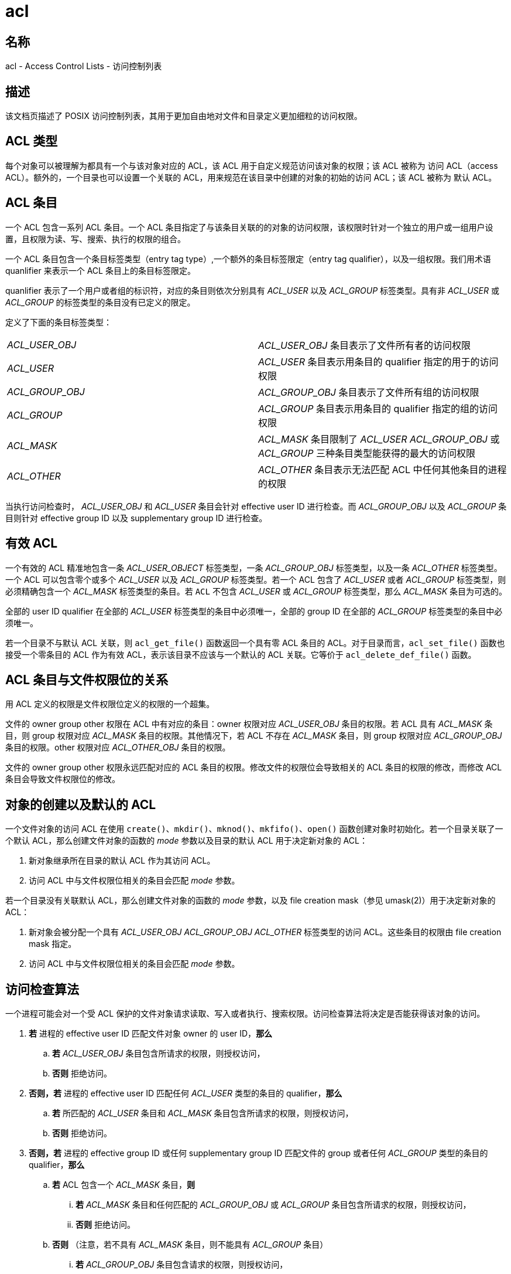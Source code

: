 = acl

== 名称

acl - Access Control Lists - 访问控制列表

== 描述

该文档页描述了 POSIX 访问控制列表，其用于更加自由地对文件和目录定义更加细粒的访问权限。

== ACL 类型

每个对象可以被理解为都具有一个与该对象对应的 ACL，该 ACL 用于自定义规范访问该对象的权限；该 ACL 被称为 访问 ACL（access ACL）。额外的，一个目录也可以设置一个关联的 ACL，用来规范在该目录中创建的对象的初始的访问 ACL；该 ACL 被称为 默认 ACL。

== ACL 条目

一个 ACL 包含一系列 ACL 条目。一个 ACL 条目指定了与该条目关联的的对象的访问权限，该权限时针对一个独立的用户或一组用户设置，且权限为读、写、搜索、执行的权限的组合。

一个 ACL 条目包含一个条目标签类型（entry tag type）,一个额外的条目标签限定（entry tag qualifier），以及一组权限。我们用术语 quanlifier 来表示一个 ACL 条目上的条目标签限定。

quanlifier 表示了一个用户或者组的标识符，对应的条目则依次分别具有 __ACL_USER__ 以及 __ACL_GROUP__ 标签类型。具有非 __ACL_USER__ 或 __ACL_GROUP__ 的标签类型的条目没有已定义的限定。

定义了下面的条目标签类型：

[cols="^,"]
|===

|__ACL_USER_OBJ__
|__ACL_USER_OBJ__ 条目表示了文件所有者的访问权限

|__ACL_USER__
|__ACL_USER__ 条目表示用条目的 qualifier 指定的用于的访问权限

|__ACL_GROUP_OBJ__
|__ACL_GROUP_OBJ__ 条目表示了文件所有组的访问权限

|__ACL_GROUP__
|__ACL_GROUP__ 条目表示用条目的 qualifier 指定的组的访问权限

|__ACL_MASK__
|__ACL_MASK__ 条目限制了 __ACL_USER__ __ACL_GROUP_OBJ__ 或 __ACL_GROUP__ 三种条目类型能获得的最大的访问权限

|__ACL_OTHER__
|__ACL_OTHER__ 条目表示无法匹配 ACL 中任何其他条目的进程的权限

|===

当执行访问检查时， __ACL_USER_OBJ__ 和 __ACL_USER__ 条目会针对 effective user ID 进行检查。而 __ACL_GROUP_OBJ __以及 __ACL_GROUP__ 条目则针对 effective group ID 以及 supplementary group ID 进行检查。

== 有效 ACL

一个有效的 ACL 精准地包含一条 __ACL_USER_OBJECT__ 标签类型，一条 __ACL_GROUP_OBJ__ 标签类型，以及一条 __ACL_OTHER__ 标签类型。一个 ACL 可以包含零个或多个 __ACL_USER__ 以及 __ACL_GROUP__ 标签类型。若一个 ACL 包含了 __ACL_USER__ 或者 __ACL_GROUP__ 标签类型，则必须精确包含一个 __ACL_MASK__ 标签类型的条目。若 `ACL` 不包含 __ACL_USER__ 或 __ACL_GROUP__ 标签类型，那么 __ACL_MASK__ 条目为可选的。

全部的 user ID qualifier 在全部的 __ACL_USER__ 标签类型的条目中必须唯一，全部的 group ID 在全部的 __ACL_GROUP__ 标签类型的条目中必须唯一。

若一个目录不与默认 ACL 关联，则 `acl_get_file()` 函数返回一个具有零 ACL 条目的 ACL。对于目录而言，`acl_set_file()` 函数也接受一个零条目的 ACL 作为有效 ACL，表示该目录不应该与一个默认的 ACL 关联。它等价于 `acl_delete_def_file()` 函数。

== ACL 条目与文件权限位的关系

用 ACL 定义的权限是文件权限位定义的权限的一个超集。

文件的 owner group other 权限在 ACL 中有对应的条目：owner 权限对应 __ACL_USER_OBJ__ 条目的权限。若 ACL 具有 __ACL_MASK__ 条目，则 group 权限对应 __ACL_MASK__ 条目的权限。其他情况下，若 ACL 不存在 __ACL_MASK__ 条目，则 group 权限对应 __ACL_GROUP_OBJ__ 条目的权限。other 权限对应 __ACL_OTHER_OBJ__ 条目的权限。

文件的 owner group other 权限永远匹配对应的 ACL 条目的权限。修改文件的权限位会导致相关的 ACL 条目的权限的修改，而修改 ACL 条目会导致文件权限位的修改。

== 对象的创建以及默认的 ACL

一个文件对象的访问 ACL 在使用 `create()`、`mkdir()`、`mknod()`、`mkfifo()`、`open()` 函数创建对象时初始化。若一个目录关联了一个默认 ACL，那么创建文件对象的函数的 __mode__ 参数以及目录的默认 ACL 用于决定新对象的 ACL：

. 新对象继承所在目录的默认 ACL 作为其访问 ACL。
. 访问 ACL 中与文件权限位相关的条目会匹配 __mode__ 参数。

若一个目录没有关联默认 ACL，那么创建文件对象的函数的 __mode__ 参数，以及 file creation mask（参见 umask(2)）用于决定新对象的 ACL：

. 新对象会被分配一个具有 __ACL_USER_OBJ__ __ACL_GROUP_OBJ__ __ACL_OTHER__ 标签类型的访问 ACL。这些条目的权限由 file creation mask 指定。
. 访问 ACL 中与文件权限位相关的条目会匹配 __mode__ 参数。

== 访问检查算法

一个进程可能会对一个受 ACL 保护的文件对象请求读取、写入或者执行、搜索权限。访问检查算法将决定是否能获得该对象的访问。

. **若** 进程的 effective user ID 匹配文件对象 owner 的 user ID，**那么**
.. **若** __ACL_USER_OBJ__ 条目包含所请求的权限，则授权访问，
.. **否则** 拒绝访问。
. **否则，若** 进程的 effective user ID 匹配任何 __ACL_USER__ 类型的条目的 qualifier，**那么**
.. **若** 所匹配的 __ACL_USER__ 条目和 __ACL_MASK__ 条目包含所请求的权限，则授权访问，
.. **否则** 拒绝访问。
. **否则，若** 进程的 effective group ID 或任何 supplementary group ID 匹配文件的 group 或者任何 __ACL_GROUP__ 类型的条目的 qualifier，**那么**
.. **若** ACL 包含一个 __ACL_MASK__ 条目，**则**
... **若** __ACL_MASK__ 条目和任何匹配的 __ACL_GROUP_OBJ__ 或 __ACL_GROUP__ 条目包含所请求的权限，则授权访问，
... **否则** 拒绝访问。
.. **否则** （注意，若不具有 __ACL_MASK__ 条目，则不能具有 __ACL_GROUP__ 条目）
... **若** __ACL_GROUP_OBJ__ 条目包含请求的权限，则授权访问，
... **否则** 拒绝访问。
. **否则，若** __ACL_OTHER__ 条目包含请求的权限，则授权访问。
. **否则** 拒绝访问。

== ACL 的文本形式

定义了两种表示 ACL 的文本形式，一种长形式、一种短形式。在两种形式下，ACL 条目均被表示为三个由分号 `:` 分开的字段：一个 ACL 条目标签类型，一个 ACL 条目 qualifier，以及自定义的访问权限。第一个字段包含了下面的字段标签类型关键字中的一个：

[cols="^,"]
|===

|`user`
|一个 `user` ACL 条目指定了对于文件 owner（条目标签类型 __ACL_USER_OBJ__）或者一个特定用户（条目标签类型 __ACL_USER__）的访问权限

|`group`
|一个 `group` ACL 条目指定了对于文件 group（条目标签类型 __ACL_GROUP_OBJ__）或者一个特定组（条目标签类型 __ACL_GROUP__）的访问权限

|`mask`
|一个 `mask` ACL 条目指定了最大访问权限，该限制作用于除了文件 owner 的 user 条目和 other 条目之外的 ACL 条目（条目类型 __ACL_MASK__）

|`other`
|一个 `other` ACL 条目指定了不匹配任何 user 或者 group ACL 条目的进程的访问权限（条目标签类型 __ACL_OTHER__）

|===

当 ACL条目标签类型为 ACL_USER 或 ACL_GROUP 时，第二个字段为该条目对应的用户或组标识符，否则该字段为空。用户标识符可以为 user name 或者十进制的 user ID。组标识符可以为 group name 或者十进制的 group ID。

第三个字段包含自定义的访问权限。读、写、搜索/执行 权限依次用 `r` `w` `x` 字符表示。将文本形式转换至内部表示时，缺失的权限不需要被指定。

白空格可以出现在每个 ACL 条目的首位，也可以紧贴字段分隔符（分号）的两侧。

=== 长文本形式

长文本形式中，每行为一条 ACL 条目。额外的，一个井号（`#`）表示注释的开始，该注释直至该行的行尾。若一个 __ACL_USER__ __ACL_GROUP_OBJ__ __ACL_GROUP__ ACL 条目包含 __ACL_MASK__ 条目不包含的权限，则该条目后会跟随一个井号，之后是字符串 `effective:`，接着是该条目实际有效的访问权限。下面是一个长文本形式的例子：

[source]
----
user::rw-
user:lisa:rw-         #effective:r--
group::r--
group:toolies:rw-     #effective:r--
mask::r--
other::r--
----

=== 短文本形式

短文本形式为一系列由逗号分隔的 ACL 条目组成，通常用于输入。不支持注释。条目标签类型关键字可以以非缩写的全称出现，也可以以单字母缩写的形式出现。`user` 的缩写为 `u`，`group` 为 `g`，`mask` 为 `m`，`other` 为 `o`。权限可以包含任意顺序的下述字符，字符最多出现一次：`r` `w` `x`。下面为短文本形式的样例：

[source]
----
u::rw-,u:lisa:rw-,g::r--,g:toolies:rw-,m::r--,o::r--
g:toolies:rw,u:lisa:rw,u::wr,g::r,o::r,m::r
----

== RATIONALE

参见 link:https://man7.org/linux/man-pages/man5/acl.5.html#RATIONALE[]

== 文件工具的变化

在支持 ACL 的系统中，文件工具 ls(1) cp(1) mv(1) 以下面的方式修改它们的行为：

* 对于具有默认 ACL 或者 ACL 包含多于三条必备 ACL 条目的文件，ls(1) 工具的长格式（`ls -l`）在权限字符串后显示一个加号(`+`)。
* 若指定了 `-p`，那么 cp(1) 会保留 ACL。若不可能则提出警告。
* mv(1) 工具总是保留 ACL。若不可能则提出警告。

chmod(1) 工具和 chmod(2) 系统调用对于 ACL 的效果，参见 xref:_acl_条目与文件权限位的关系[]

== STANDARS

参见 link:https://man7.org/linux/man-pages/man5/acl.5.html#STANDARS[]

== SEE ALSO

参见 link:https://man7.org/linux/man-pages/man5/acl.5.html#SEE_ALSO[]

== AUTHOR

参见 link:https://man7.org/linux/man-pages/man5/acl.5.html#AUTHOR[]

== COLOPHON

参见 link:https://man7.org/linux/man-pages/man5/acl.5.html#COLOPHON[]
